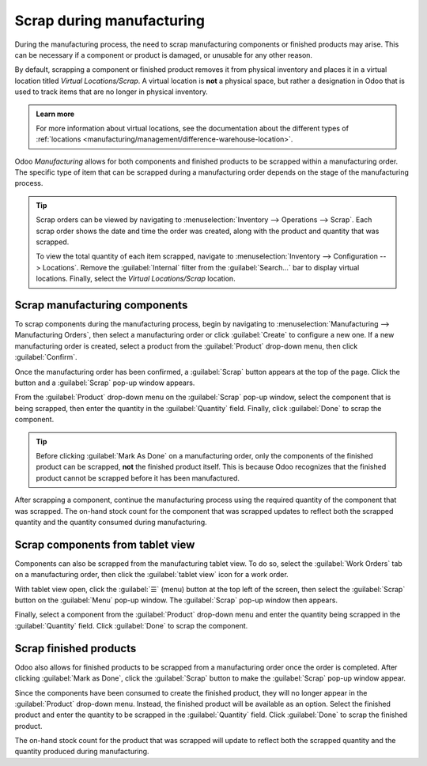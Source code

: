 ==========================
Scrap during manufacturing
==========================

During the manufacturing process, the need to scrap manufacturing components or finished products
may arise. This can be necessary if a component or product is damaged, or unusable for any other
reason.

By default, scrapping a component or finished product removes it from physical inventory and places
it in a virtual location titled *Virtual Locations/Scrap*. A virtual location is **not** a physical
space, but rather a designation in Odoo that is used to track items that are no longer in physical
inventory.

.. admonition:: Learn more

   For more information about virtual locations, see the documentation about the different types of
   :ref:`locations <manufacturing/management/difference-warehouse-location>`.

Odoo *Manufacturing* allows for both components and finished products to be scrapped within a
manufacturing order. The specific type of item that can be scrapped during a manufacturing order
depends on the stage of the manufacturing process.

.. tip::
   Scrap orders can be viewed by navigating to :menuselection:`Inventory --> Operations --> Scrap`.
   Each scrap order shows the date and time the order was created, along with the product and
   quantity that was scrapped.

   To view the total quantity of each item scrapped, navigate to :menuselection:`Inventory -->
   Configuration --> Locations`. Remove the :guilabel:`Internal` filter from the
   :guilabel:`Search...` bar to display virtual locations. Finally, select the *Virtual
   Locations/Scrap* location.

Scrap manufacturing components
==============================

To scrap components during the manufacturing process, begin by navigating to
:menuselection:`Manufacturing --> Manufacturing Orders`, then select a manufacturing order or click
:guilabel:`Create` to configure a new one. If a new manufacturing order is created, select a product
from the :guilabel:`Product` drop-down menu, then click :guilabel:`Confirm`.

Once the manufacturing order has been confirmed, a :guilabel:`Scrap` button appears at the top of
the page. Click the button and a :guilabel:`Scrap` pop-up window appears.

.. image:: scrap_manufacturing/scrap-button.png
   :align: center
   :alt: The scrap button on a manufacturing order.

From the :guilabel:`Product` drop-down menu on the :guilabel:`Scrap` pop-up window, select the
component that is being scrapped, then enter the quantity in the :guilabel:`Quantity` field.
Finally, click :guilabel:`Done` to scrap the component.

.. image:: scrap_manufacturing/scrap-pop-up.png
   :align: center
   :alt: The Scrap pop-up window.

.. tip::
   Before clicking :guilabel:`Mark As Done` on a manufacturing order, only the components of the
   finished product can be scrapped, **not** the finished product itself. This is because Odoo
   recognizes that the finished product cannot be scrapped before it has been manufactured.

After scrapping a component, continue the manufacturing process using the required quantity of the
component that was scrapped. The on-hand stock count for the component that was scrapped updates to
reflect both the scrapped quantity and the quantity consumed during manufacturing.

.. example::
   If the manufacturing of Product X requires 10 units of Component Y, and five units of Component Y
   were scrapped during the manufacturing process, the total quantity of Component Y consumed will be
   15: 10 units used to manufacture Product X + five units scrapped.

Scrap components from tablet view
=================================

Components can also be scrapped from the manufacturing tablet view. To do so, select the
:guilabel:`Work Orders` tab on a manufacturing order, then click the :guilabel:`tablet view` icon
for a work order.

.. image:: scrap_manufacturing/tablet-view-icon.png
   :align: center
   :alt: The tablet view icon for a work order.

With tablet view open, click the :guilabel:`☰` (menu) button at the top left of the screen, then
select the :guilabel:`Scrap` button on the :guilabel:`Menu` pop-up window. The :guilabel:`Scrap`
pop-up window then appears.

.. image:: scrap_manufacturing/tablet-scrap-button.png
   :align: center
   :alt: The scrap button on the menu pop-up window of the manufacturing tablet view.

Finally, select a component from the :guilabel:`Product` drop-down menu and enter the quantity being
scrapped in the :guilabel:`Quantity` field. Click :guilabel:`Done` to scrap the component.

Scrap finished products
=======================

Odoo also allows for finished products to be scrapped from a manufacturing order once the order is
completed. After clicking :guilabel:`Mark as Done`, click the :guilabel:`Scrap` button to make the
:guilabel:`Scrap` pop-up window appear.

Since the components have been consumed to create the finished product, they will no longer appear
in the :guilabel:`Product` drop-down menu. Instead, the finished product will be available as an
option. Select the finished product and enter the quantity to be scrapped in the
:guilabel:`Quantity` field. Click :guilabel:`Done` to scrap the finished product.

The on-hand stock count for the product that was scrapped will update to reflect both the scrapped
quantity and the quantity produced during manufacturing.

.. example::
   If five units of Product Z were manufactured, but two units were scrapped after manufacturing was
   completed, on-hand inventory of the product will increase by three: five units manufactured - two
   units scrapped.
